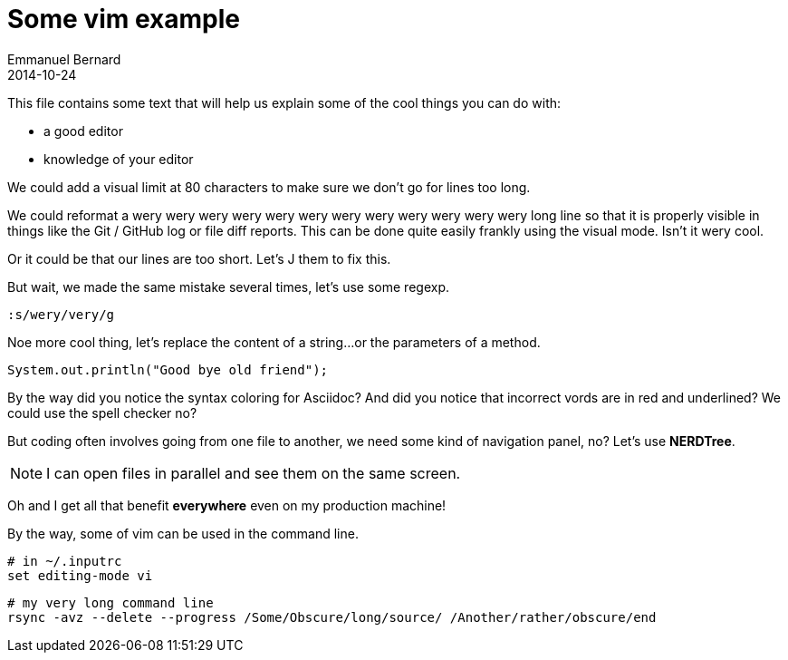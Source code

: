 = Some vim example
Emmanuel Bernard
2014-10-24

This file contains some text that will help us explain some of the cool things you can do with:

* a good editor
* knowledge of your editor

We could add a visual limit at 80 characters to make sure we don't go for lines too long.

We could reformat a wery wery wery wery wery wery wery wery wery wery wery wery long line so that
it is properly visible in things like the Git / GitHub log or file diff reports. This can be done quite easily frankly using the visual mode. Isn't it wery cool.

Or it could be
that our lines are too
short. Let's J them to
fix this.

But wait, we made the same mistake several times, let's use some regexp.

[source]
--
:s/wery/very/g
--

Noe more cool thing, let's replace the content of a string...
or the parameters of a method.

[source]
--
System.out.println("Good bye old friend");
--

By the way did you notice the syntax coloring for Asciidoc?
And did you notice that incorrect vords are in red and underlined?
We could use the spell checker no?

But coding often involves going from one file to another,
we need some kind of navigation panel, no?
Let's use *NERDTree*.

NOTE: I can open files in parallel and see them on the same screen.

Oh and I get all that benefit *everywhere* even on my production machine!

By the way, some of vim can be used in the command line.

[source, language="bash"]
--
# in ~/.inputrc
set editing-mode vi
--

[source, language="bash"]
--
# my very long command line
rsync -avz --delete --progress /Some/Obscure/long/source/ /Another/rather/obscure/end
--
